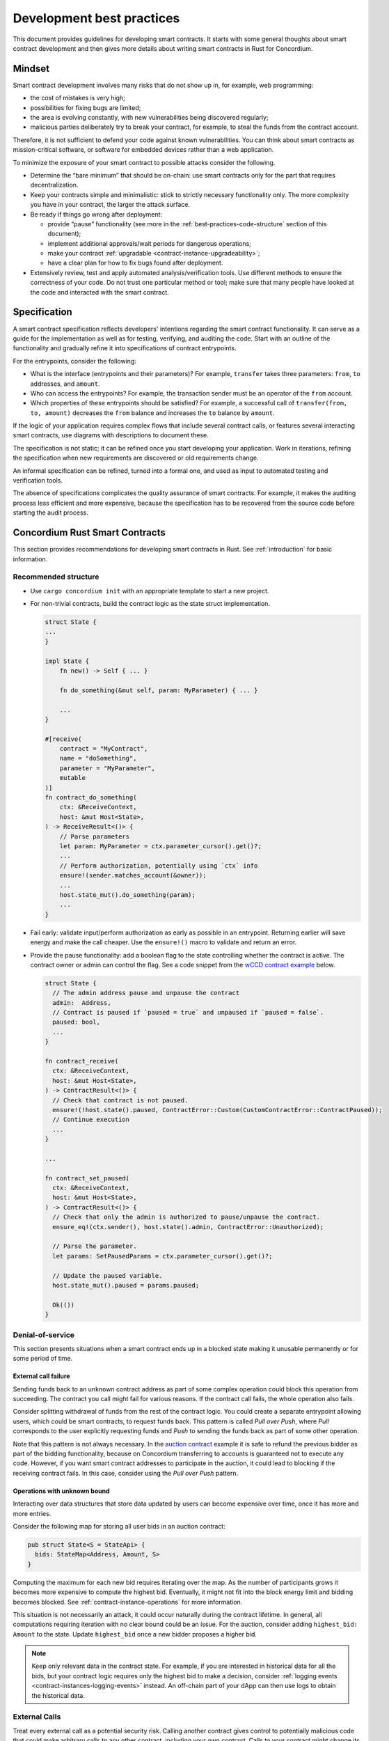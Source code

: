 .. _sc-development-best-practices:

==========================
Development best practices
==========================

This document provides guidelines for developing smart contracts.
It starts with some general thoughts about smart contract development and then gives more details about writing smart contracts in Rust for Concordium.

Mindset
========

Smart contract development involves many risks that do not show up in, for example, web programming:

- the cost of mistakes is very high;
- possibilities for fixing bugs are limited;
- the area is evolving constantly, with new vulnerabilities being discovered regularly;
- malicious parties deliberately try to break your contract, for example, to steal the funds from the contract account.

Therefore, it is not sufficient to defend your code against known vulnerabilities.
You can think about smart contracts as mission-critical software, or software for embedded devices rather than a web application.

To minimize the exposure of your smart contract to possible attacks consider the following.

- Determine the “bare minimum” that should be on-chain: use smart contracts only for the part that requires decentralization.
- Keep your contracts simple and minimalistic: stick to strictly necessary functionality only.
  The more complexity you have in your contract, the larger the attack surface.
- Be ready if things go wrong after deployment:

  - provide “pause” functionality (see more in the :ref:`best-practices-code-structure` section of this document);
  - implement additional approvals/wait periods for dangerous operations;
  - make your contract :ref:`upgradable <contract-instance-upgradeability>`;
  - have a clear plan for how to fix bugs found after deployment.

- Extensively review, test and apply automated analysis/verification tools. Use different methods to ensure the correctness of your code.
  Do not trust one particular method or tool; make sure that many people have looked at the code and interacted with the smart contract.


.. _best-practices-specification:

Specification
=============

A smart contract specification reflects developers' intentions regarding the smart contract functionality.
It can serve as a guide for the implementation as well as for testing, verifying, and auditing the code.
Start with an outline of the functionality and gradually refine it into specifications of contract entrypoints.

For the entrypoints, consider the following:

- What is the interface (entrypoints and their parameters)? For example, ``transfer`` takes three parameters: ``from``, ``to`` addresses, and ``amount``.
- Who can access the entrypoints? For example, the transaction sender must be an operator of the ``from`` account.
- Which properties of these entrypoints should be satisfied? For example, a successful call of ``transfer(from, to, amount)`` decreases the ``from`` balance and increases the ``to`` balance by ``amount``.

If the logic of your application requires complex flows that include several contract calls, or features several interacting smart contracts, use diagrams with descriptions to document these.

The specification is not static; it can be refined once you start developing your application.
Work in iterations, refining the specification when new requirements are discovered or old requirements change.

An informal specification can be refined, turned into a formal one, and used as input to automated testing and verification tools.

The absence of specifications complicates the quality assurance of smart contracts.
For example, it makes the auditing process less efficient and more expensive, because the specification has to be recovered from the source code before starting the audit process.


Concordium Rust Smart Contracts
===============================

This section provides recommendations for developing smart contracts in Rust.
See :ref:`introduction` for basic information.


.. _best-practices-code-structure:

Recommended structure
---------------------

- Use ``cargo concordium init`` with an appropriate template to start a new project.
- For non-trivial contracts, build the contract logic as the state struct implementation.

  .. code-block:: rust

    struct State {
    ...
    }

    impl State {
        fn new() -> Self { ... }

        fn do_something(&mut self, param: MyParameter) { ... }

        ...
    }

    #[receive(
        contract = "MyContract",
        name = "doSomething",
        parameter = "MyParameter",
        mutable
    )]
    fn contract_do_something(
        ctx: &ReceiveContext,
        host: &mut Host<State>,
    ) -> ReceiveResult<()> {
        // Parse parameters
        let param: MyParameter = ctx.parameter_cursor().get()?;
        ...
        // Perform authorization, potentially using `ctx` info
        ensure!(sender.matches_account(&owner));
        ...
        host.state_mut().do_something(param);
        ...
    }

- Fail early: validate input/perform authorization as early as possible in an entrypoint.
  Returning earlier will save energy and make the call cheaper.
  Use the ``ensure!()`` macro to validate and return an error.
- Provide the pause functionality: add a boolean flag to the state controlling whether the contract is active.
  The contract owner or admin can control the flag.
  See a code snippet from the `wCCD contract example <https://github.com/Concordium/concordium-rust-smart-contracts/blob/main/examples/cis2-wccd/src/lib.rs>`_ below.

  .. code-block:: rust

    struct State {
      // The admin address pause and unpause the contract
      admin:  Address,
      // Contract is paused if `paused = true` and unpaused if `paused = false`.
      paused: bool,
      ...
    }

    fn contract_receive(
      ctx: &ReceiveContext,
      host: &mut Host<State>,
    ) -> ContractResult<()> {
      // Check that contract is not paused.
      ensure!(!host.state().paused, ContractError::Custom(CustomContractError::ContractPaused));
      // Continue execution
      ...
    }

    ...

    fn contract_set_paused(
      ctx: &ReceiveContext,
      host: &mut Host<State>,
    ) -> ContractResult<()> {
      // Check that only the admin is authorized to pause/unpause the contract.
      ensure_eq!(ctx.sender(), host.state().admin, ContractError::Unauthorized);

      // Parse the parameter.
      let params: SetPausedParams = ctx.parameter_cursor().get()?;

      // Update the paused variable.
      host.state_mut().paused = params.paused;

      Ok(())
    }

.. _best-practices-dos:

Denial-of-service
-----------------

This section presents situations when a smart contract ends up in a blocked state making it unusable permanently or for some period of time.

.. _best-practices-external-call-failure:

External call failure
^^^^^^^^^^^^^^^^^^^^^

Sending funds back to an unknown contract address as part of some complex operation could block this operation from succeeding.
The contract you call might fail for various reasons.
If the contract call fails, the whole operation also fails.

Consider splitting withdrawal of funds from the rest of the contract logic.
You could create a separate entrypoint allowing users, which could be smart contracts, to request funds back.
This pattern is called *Pull over Push*, where *Pull* corresponds to the user explicitly requesting funds and *Push* to sending the funds back as part of some other operation.

Note that this pattern is not always necessary.
In the `auction contract <https://github.com/Concordium/concordium-rust-smart-contracts/blob/main/examples/auction/src/lib.rs>`_ example it is safe to refund the previous bidder as part of the bidding functionality, because on Concordium transferring to accounts is guaranteed not to execute any code.
However, if you want smart contract addresses to participate in the auction, it could lead to blocking if the receiving contract fails.
In this case, consider using the *Pull over Push* pattern.

Operations with unknown bound
^^^^^^^^^^^^^^^^^^^^^^^^^^^^^

Interacting over data structures that store data updated by users can become expensive over time, once it has more and more entries.

Consider the following map for storing all user bids in an auction contract:

.. code-block:: rust

  pub struct State<S = StateApi> {
    bids: StateMap<Address, Amount, S>
  }

Computing the maximum for each new bid requires iterating over the map.
As the number of participants grows it becomes more expensive to compute the highest bid.
Eventually, it might not fit into the block energy limit and bidding becomes blocked.
See :ref:`contract-instance-operations` for more information.

This situation is not necessarily an attack, it could occur naturally during the contract lifetime.
In general, all computations requiring iteration with no clear bound could be an issue.
For the auction, consider adding ``highest_bid: Amount`` to the state.
Update ``highest_bid`` once a new bidder proposes a higher bid.

.. note::

  Keep only relevant data in the contract state.
  For example, if you are interested in historical data for all the bids, but your contract logic requires only the highest bid to make a decision, consider :ref:`logging events <contract-instances-logging-events>` instead.
  An off-chain part of your dApp can then use logs to obtain the historical data.

.. _best-practices-external-calls:

External Calls
--------------

Treat every external call as a potential security risk.
Calling another contract gives control to potentially malicious code that could make arbitrary calls to any other contract, including your own contract.
Calls to your contract might change its state through entrypoints that permit updating the state; see the :ref:`best-practices-reentrancy` section of this document.
Moreover, you should not make any assumptions about energy consumption, or expect that the execution succeeds.
Your contract should be able to correctly handle situations when the call to an external contract fails.

General recommendations
^^^^^^^^^^^^^^^^^^^^^^^

- *Avoid complex interactions*.
  Avoid splitting the on-chain part of your dApp into several smart contracts unless it is strictly necessary.
  For example, instead of using the *proxy pattern for upgradability*, use :ref:`natively upgradable contracts <contract-instance-upgradeability>`.
  Using the proxy makes the implementation more complex by introducing contract interactions.
  Proxies can be useful for other purposes, but for upgradability, it is recommended to use  :ref:`natively upgradable contracts <contract-instance-upgradeability>`.

  .. note::

    A simple *proxy pattern* splits your contract into the proxy contract that serves as a relayer and main contract that contains the actual implementation of the functionality.
    The address of the main contract can be updated in the state of the proxy contract, making the whole setup upgradable. (See `here <https://docs.openzeppelin.com/contracts/4.x/api/proxy>`_ for more information).

- *Think about the contract state*.
  Do not assume that the contract state stays the same after an external call.
  See the :ref:`best-practices-reentrancy` section of this document for details.
- *Protect from denial-of-service (DoS) attacks*.
  Calls to an *unknown*, e.g. user-provided, contract address can fail unpredictably.
  When this call is part of some complex operation, the whole operation will fail as well.
  In some cases, this results in blocking the functionality of your contract for all users.
  Read more in the :ref:`best-practices-external-call-failure` section of this document.

.. _best-practices-reentrancy:

Reentrancy
^^^^^^^^^^

The *reentrant behavior* is not specific to smart contracts: it is a well known issue in the context of concurrency.
A procedure can be interrupted in the middle of its execution, run again in *another* execution context, and then continue execution from the interruption point.
In case of smart contracts, each call to external smart contracts interrupts the execution and hands over control to unknown code.
Do not treat external contract invocations as regular method calls.
Instead, think of them as sending a message and temporarily pausing execution of your contract.
The receiving side has full control of what to do next and can choose to call your contract again while it is still in the "paused" state waiting for the external call to be completed.
Once the external call is completed, the contract state and balance might be different from those before the call.
See an :ref:`example <reentracny-unit-testing>` based on `the DAO <https://en.wikipedia.org/wiki/The_DAO_(organization)>`_ Ethereum smart contract vulnerability of how reentrancy can be discovered using unit testing.

- Avoid changing the state after an external call: use the *Checks-Effects-Interactions* pattern: validate data, update the contract state, make external calls.
- If you need to perform some state changes after an external call use `invoke_contract_read_only <https://docs.rs/concordium-std/latest/concordium_std/struct.ExternHost.html#method.invoke_contract_read_only>`_.
  If the read-only invocation succeeds, it ensures that the state has not been changed after returning from the external call.
  Using ``invoke_contract_read_only`` covers most of the cases that require protecting the contract state from updating due to reentrancy.
- Alternatively, consider using a *mutex*: a boolean flag that is set before making an external call, preventing all entrypoints from reentrancy. Reset after the call is complete.

  .. code-block:: rust

    pub struct State {
      ...
      lock : bool,
    }

    fn entrypoint_with_mutex(
      ctx: &ReceiveContext,
      host: &mut Host<State>,
    ) -> Result<(), Error> {
      ensure!(!host.state().lock, Error::Locked);
      host.state_mut().lock = true;
      ...
      host.invoke_contract(...);
      ...
      host.state_mut().lock = false;
    }
  .. warning::

    Using a mutex complicates the contract logic.
    First, think about using simpler solutions, like the *Checks-Effects-Interactions* pattern, or ``invoke_contract_read_only``.
    Think carefully which entrypoints you want to protect and make sure that the contract will not end up locked forever.

.. _best-practices-code-documentation:

Code documentation
------------------

- Write an outline of the smart contract functionality in the beginning of the file; if the contract implements some standards, mention it.
- Document decisions/choices in the code.
- Document entrypoints:

  - What functionality does the entrypoint implement?
  - Who has access rights to call the entrypoint?
  - When is the call rejected?
  - What events are logged and when?

- Document tests:

  - What scenario/property is being tested?
  - What are the assumptions: input data is assumed to be valid, users have enough rights, etc.

.. _best-practices-code-automated-testing:

Automated testing
-----------------

The Concordium standard library `concordium-std`_ offers several possibilities for testing the smart contract code.

- Use :ref:`Unit testing <unit-test-contract>` to test particular cases where you define what is the valid output.
- :ref:`Property-based testing <writing_property_based_tests>` is a variant of randomized testing that repeatedly checks a *property* with randomly generated input.

Use the :ref:`smart contract specification <best-practices-specification>` guidelines from this document to come up with cases and properties to test.

Checklist
---------

Make sure that:

- you have a smart contract specification;
- your code follows the :ref:`recommended structure <best-practices-code-structure>` described in this document;
- you looked carefully for all *known* sources of issues, e.g. :ref:`external calls <best-practices-external-calls>`, arithmetic overflows, etc.
- you have a *disaster recovery plan*: the pause functionality, upgradability, etc.
- you used formatting and linting tools (see the `Contributing section <https://github.com/Concordium/concordium-rust-smart-contracts#contributing>`_);
- you :ref:`documented your code properly <best-practices-code-documentation>`;
- you tested your code according to the specification, using both :ref:`automated <best-practices-code-automated-testing>` and manual testing;
- your code was reviewed externally.

.. _concordium-std: https://docs.rs/concordium-std/latest/concordium_std/
